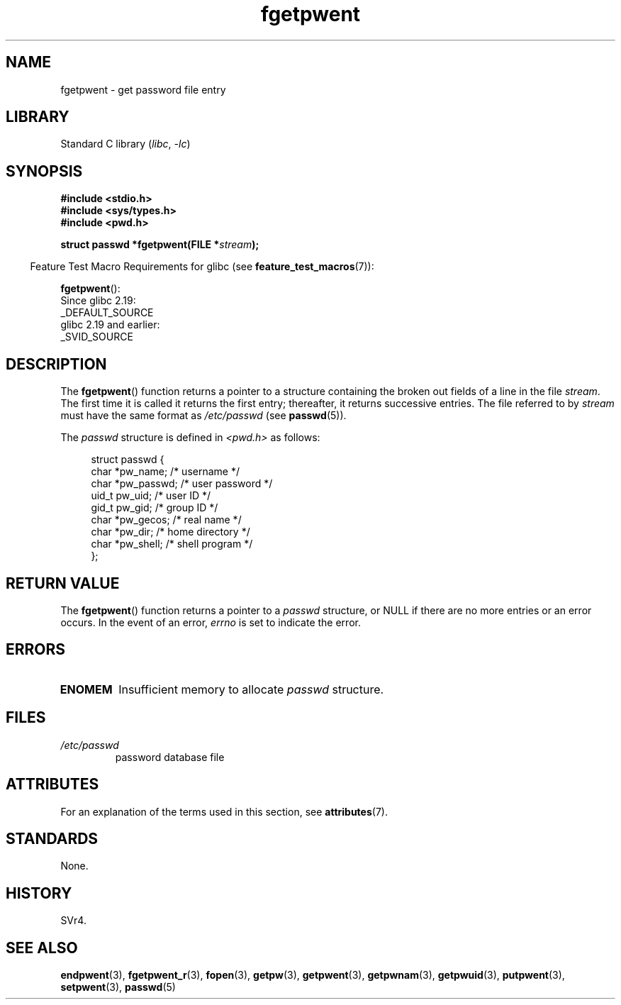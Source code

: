 '\" t
.\" Copyright 1993 David Metcalfe (david@prism.demon.co.uk)
.\"
.\" SPDX-License-Identifier: Linux-man-pages-copyleft
.\"
.\" References consulted:
.\"     Linux libc source code
.\"     Lewine's _POSIX Programmer's Guide_ (O'Reilly & Associates, 1991)
.\"     386BSD man pages
.\"
.\" Modified Sat Jul 24 19:37:37 1993 by Rik Faith (faith@cs.unc.edu)
.\" Modified Mon May 27 22:40:48 1996 by Martin Schulze (joey@linux.de)
.\"
.TH fgetpwent 3 2024-05-02 "Linux man-pages (unreleased)"
.SH NAME
fgetpwent \- get password file entry
.SH LIBRARY
Standard C library
.RI ( libc ", " \-lc )
.SH SYNOPSIS
.nf
.B #include <stdio.h>
.B #include <sys/types.h>
.B #include <pwd.h>
.P
.BI "struct passwd *fgetpwent(FILE *" stream );
.fi
.P
.RS -4
Feature Test Macro Requirements for glibc (see
.BR feature_test_macros (7)):
.RE
.P
.BR fgetpwent ():
.nf
    Since glibc 2.19:
        _DEFAULT_SOURCE
    glibc 2.19 and earlier:
        _SVID_SOURCE
.fi
.SH DESCRIPTION
The
.BR fgetpwent ()
function returns a pointer to a structure containing
the broken out fields of a line in the file \fIstream\fP.
The first time it is called it returns the first entry;
thereafter, it returns successive entries.
The file referred to by
.I stream
must have the same format as
.I /etc/passwd
(see
.BR passwd (5)).
.P
The \fIpasswd\fP structure is defined in \fI<pwd.h>\fP as follows:
.P
.in +4n
.EX
struct passwd {
    char   *pw_name;       /* username */
    char   *pw_passwd;     /* user password */
    uid_t   pw_uid;        /* user ID */
    gid_t   pw_gid;        /* group ID */
    char   *pw_gecos;      /* real name */
    char   *pw_dir;        /* home directory */
    char   *pw_shell;      /* shell program */
};
.EE
.in
.SH RETURN VALUE
The
.BR fgetpwent ()
function returns a pointer to a
.I passwd
structure, or NULL if
there are no more entries or an error occurs.
In the event of an error,
.I errno
is set to indicate the error.
.SH ERRORS
.TP
.B ENOMEM
Insufficient memory to allocate
.I passwd
structure.
.SH FILES
.TP
.I /etc/passwd
password database file
.SH ATTRIBUTES
For an explanation of the terms used in this section, see
.BR attributes (7).
.TS
allbox;
lbx lb lb
l l l.
Interface	Attribute	Value
T{
.na
.nh
.BR fgetpwent ()
T}	Thread safety	MT-Unsafe race:fgetpwent
.TE
.\" FIXME: The marking is different from that in the glibc manual,
.\" which has:
.\"
.\"    fgetpwent: MT-Unsafe race:fpwent
.\"
.\" We think race:fpwent in glibc maybe hard for users to understand,
.\" and have sent a patch to the GNU libc community for changing it to
.\" race:fgetpwent, however, something about the copyright impeded the
.\" progress.
.SH STANDARDS
None.
.SH HISTORY
SVr4.
.SH SEE ALSO
.BR endpwent (3),
.BR fgetpwent_r (3),
.BR fopen (3),
.BR getpw (3),
.BR getpwent (3),
.BR getpwnam (3),
.BR getpwuid (3),
.BR putpwent (3),
.BR setpwent (3),
.BR passwd (5)

